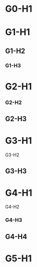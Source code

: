 * G0-H1

* G1-H1
** G1-H2
*** G1-H3

* G2-H1
*** G2-H2
** G2-H3

* G3-H1
**** G3-H2
** G3-H3

* G4-H1
**** G4-H2
*** G4-H3
** G4-H4

* G5-H1
